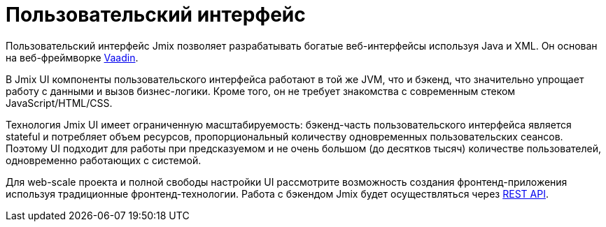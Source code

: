 = Пользовательский интерфейс

Пользовательский интерфейс Jmix позволяет разрабатывать богатые веб-интерфейсы используя Java и XML. Он основан на веб-фреймворке https://vaadin.com[Vaadin^].

В Jmix UI компоненты пользовательского интерфейса работают в той же JVM, что и бэкенд, что значительно упрощает работу с данными и вызов бизнес-логики. Кроме того, он не требует знакомства с современным стеком JavaScript/HTML/CSS.

Технология Jmix UI имеет ограниченную масштабируемость: бэкенд-часть пользовательского интерфейса является stateful и потребляет объем ресурсов, пропорциональный количеству одновременных пользовательских сеансов. Поэтому UI подходит для работы при предсказуемом и не очень большом (до десятков тысяч) количестве пользователей, одновременно работающих с системой.

Для web-scale проекта и полной свободы настройки UI рассмотрите возможность создания фронтенд-приложения используя традиционные фронтенд-технологии. Работа с бэкендом Jmix будет осуществляться через xref:rest:index.adoc[REST API].
